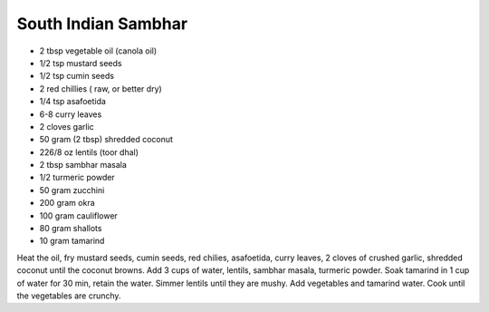 South Indian Sambhar
--------------------

* 2 tbsp vegetable oil (canola oil)
* 1/2 tsp mustard seeds
* 1/2 tsp cumin seeds
* 2 red chillies ( raw, or better dry)
* 1/4 tsp asafoetida
* 6-8 curry leaves
* 2 cloves garlic
* 50 gram (2 tbsp) shredded coconut
* 226/8 oz lentils (toor dhal)
* 2 tbsp sambhar masala
* 1/2 turmeric powder
* 50 gram zucchini
* 200 gram okra
* 100 gram cauliflower
* 80 gram shallots
* 10 gram tamarind

Heat the oil, fry mustard seeds, cumin seeds, red chilies, asafoetida, curry
leaves, 2 cloves of crushed garlic, shredded coconut until the coconut browns.
Add 3 cups of water, lentils, sambhar masala, turmeric powder.  Soak tamarind
in 1 cup of water for 30 min, retain the water.  Simmer lentils until they are
mushy. Add vegetables and tamarind water. Cook until the vegetables are
crunchy.
